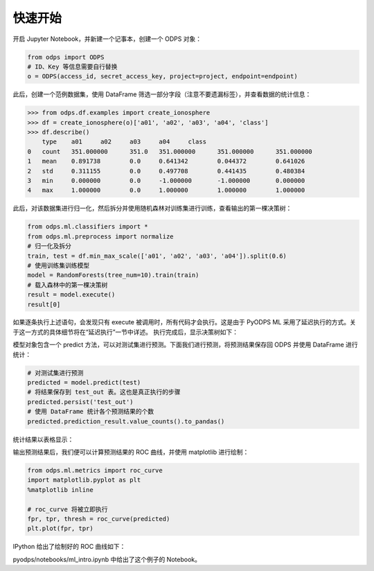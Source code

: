 .. _ml_quickstart:


=========
快速开始
=========

开启 Jupyter Notebook，并新建一个记事本，创建一个 ODPS 对象：

.. code-block:: python

    from odps import ODPS
    # ID、Key 等信息需要自行替换
    o = ODPS(access_id, secret_access_key, project=project, endpoint=endpoint)

此后，创建一个范例数据集，使用 DataFrame 筛选一部分字段（注意不要遗漏标签），并查看数据的统计信息：

.. code:: python

    >>> from odps.df.examples import create_ionosphere
    >>> df = create_ionosphere(o)['a01', 'a02', 'a03', 'a04', 'class']
    >>> df.describe()
        type	a01	a02	a03	a04	class
    0	count	351.000000	351.0	351.000000	351.000000	351.000000
    1	mean	0.891738	0.0	0.641342	0.044372	0.641026
    2	std	0.311155	0.0	0.497708	0.441435	0.480384
    3	min	0.000000	0.0	-1.000000	-1.000000	0.000000
    4	max	1.000000	0.0	1.000000	1.000000	1.000000

此后，对该数据集进行归一化，然后拆分并使用随机森林对训练集进行训练，查看输出的第一棵决策树：

.. code-block:: python

    from odps.ml.classifiers import *
    from odps.ml.preprocess import normalize
    # 归一化及拆分
    train, test = df.min_max_scale(['a01', 'a02', 'a03', 'a04']).split(0.6)
    # 使用训练集训练模型
    model = RandomForests(tree_num=10).train(train)
    # 载入森林中的第一棵决策树
    result = model.execute()
    result[0]

如果逐条执行上述语句，会发现只有 execute 被调用时，所有代码才会执行。这是由于 PyODPS ML 采用了延迟执行的方式。关于这一方式的具体细节将在“延迟执行”一节中详述。
执行完成后，显示决策树如下：

.. image:: _static/pyodps_output_decision_tree.svg

模型对象包含一个 predict 方法，可以对测试集进行预测。下面我们进行预测，将预测结果保存回 ODPS 并使用 DataFrame 进行统计：

.. code-block:: python

    # 对测试集进行预测
    predicted = model.predict(test)
    # 将结果保存到 test_out 表。这也是真正执行的步骤
    predicted.persist('test_out')
    # 使用 DataFrame 统计各个预测结果的个数
    predicted.prediction_result.value_counts().to_pandas()

统计结果以表格显示：

.. raw:: html

    <div>
    <table border="1" class="dataframe" cellpadding="3">
      <thead>
        <tr style="text-align: right;">
          <th></th>
          <th>prediction_result</th>
          <th>count</th>
        </tr>
      </thead>
      <tbody>
        <tr>
          <th>0</th>
          <td>1</td>
          <td>101</td>
        </tr>
        <tr>
          <th>1</th>
          <td>0</td>
          <td>37</td>
        </tr>
      </tbody>
    </table>
    </div>


输出预测结果后，我们便可以计算预测结果的 ROC 曲线，并使用 matplotlib 进行绘制：

.. code-block:: python

    from odps.ml.metrics import roc_curve
    import matplotlib.pyplot as plt
    %matplotlib inline

    # roc_curve 将被立即执行
    fpr, tpr, thresh = roc_curve(predicted)
    plt.plot(fpr, tpr)

IPython 给出了绘制好的 ROC 曲线如下：

.. image:: _static/pyodps_roc_output.png

pyodps/notebooks/ml_intro.ipynb 中给出了这个例子的 Notebook。
